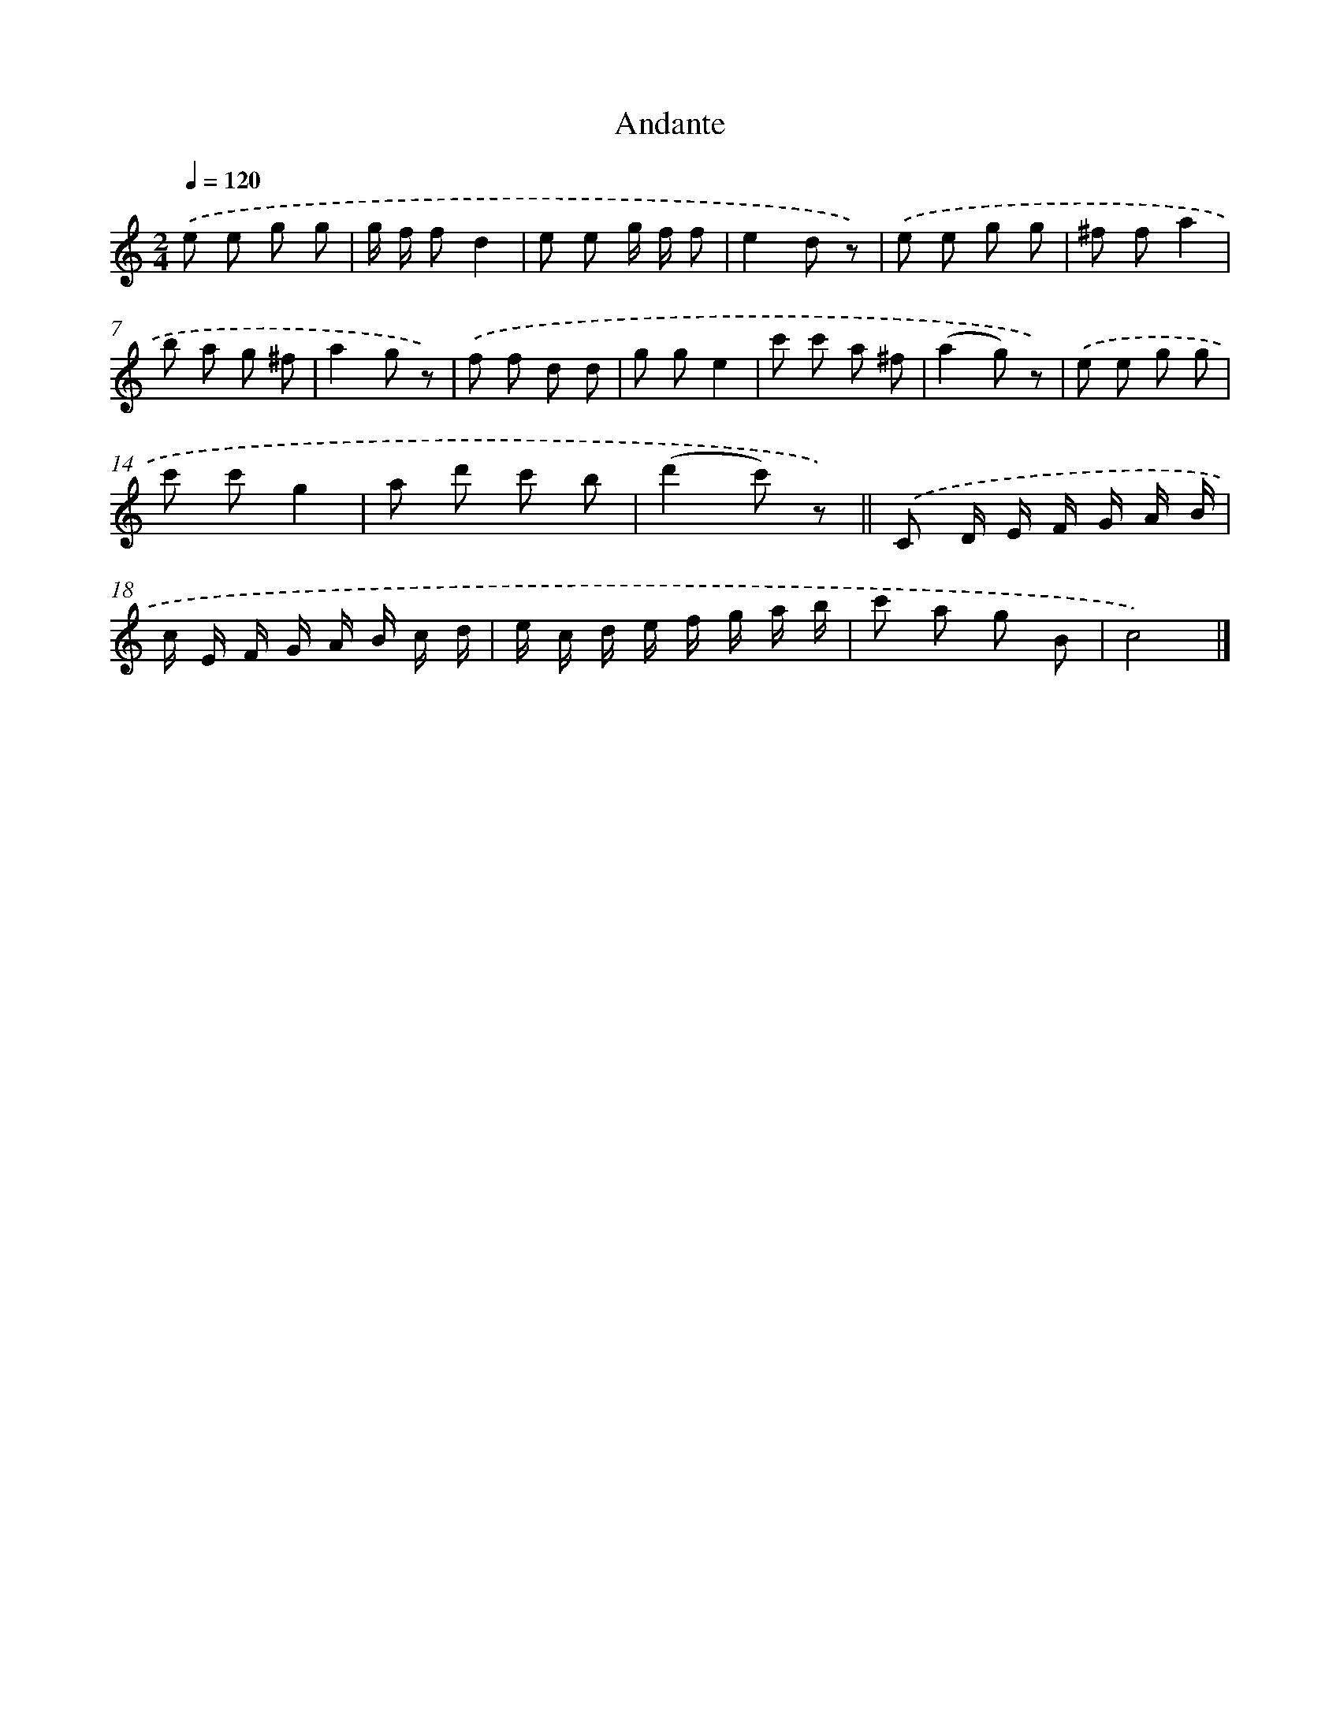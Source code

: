 X: 14697
T: Andante
%%abc-version 2.0
%%abcx-abcm2ps-target-version 5.9.1 (29 Sep 2008)
%%abc-creator hum2abc beta
%%abcx-conversion-date 2018/11/01 14:37:46
%%humdrum-veritas 2844066038
%%humdrum-veritas-data 3520389973
%%continueall 1
%%barnumbers 0
L: 1/8
M: 2/4
Q: 1/4=120
K: C clef=treble
.('e e g g |
g/ f/ fd2 |
e e g/ f/ f |
e2d z) |
.('e e g g |
^f fa2 |
b a g ^f |
a2g z) |
.('f f d d |
g ge2 |
c' c' a ^f |
(a2g) z) |
.('e e g g |
c' c'g2 |
a d' c' b |
(d'2c') z) ||
.('C D/ E/ F/ G/ A/ B/ [I:setbarnb 18]|
c/ E/ F/ G/ A/ B/ c/ d/ |
e/ c/ d/ e/ f/ g/ a/ b/ |
c' a g B |
c4) |]
